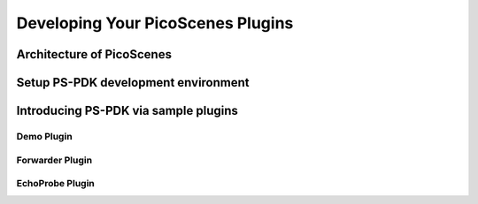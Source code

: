 Developing Your PicoScenes Plugins
=====================================

Architecture of PicoScenes
-----------------------------


Setup PS-PDK development environment
--------------------------------------


Introducing PS-PDK via sample plugins
--------------------------------------

Demo Plugin
++++++++++++++++


Forwarder Plugin
++++++++++++++++++++

EchoProbe Plugin
+++++++++++++++++++